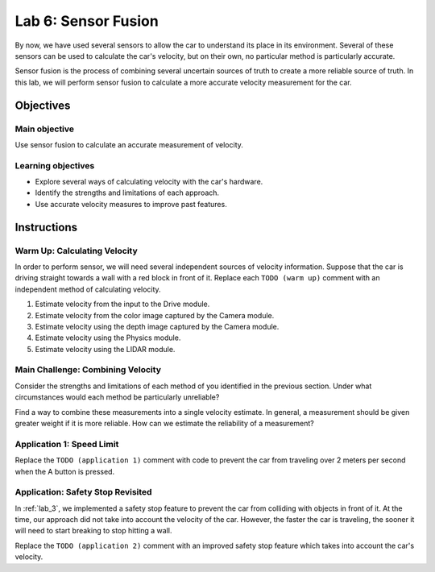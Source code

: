 .. _lab_6:

Lab 6: Sensor Fusion
============================================

By now, we have used several sensors to allow the car to understand its place in its environment.  Several of these sensors can be used to calculate the car's velocity, but on their own, no particular method is particularly accurate.

Sensor fusion is the process of combining several uncertain sources of truth to create a more reliable source of truth.  In this lab, we will perform sensor fusion to calculate a more accurate velocity measurement for the car.

=====================
Objectives
=====================

Main objective
""""""""""""""""""""
Use sensor fusion to calculate an accurate measurement of velocity.

Learning objectives
"""""""""""""""""""""

* Explore several ways of calculating velocity with the car's hardware.
* Identify the strengths and limitations of each approach.
* Use accurate velocity measures to improve past features.

=====================
Instructions
=====================

Warm Up: Calculating Velocity
"""""""""""""""""""""""""""""

In order to perform sensor, we will need several independent sources of velocity information.  Suppose that the car is driving straight towards a wall with a red block in front of it.  Replace each ``TODO (warm up)`` comment with an independent method of calculating velocity.

#. Estimate velocity from the input to the Drive module.
#. Estimate velocity from the color image captured by the Camera module.
#. Estimate velocity using the depth image captured by the Camera module.
#. Estimate velocity using the Physics module.
#. Estimate velocity using the LIDAR module.

Main Challenge: Combining Velocity
""""""""""""""""""""""""""""""""""

Consider the strengths and limitations of each method of you identified in the previous section.  Under what circumstances would each method be particularly unreliable?

Find a way to combine these measurements into a single velocity estimate.  In general, a measurement should be given greater weight if it is more reliable.  How can we estimate the reliability of a measurement?

Application 1: Speed Limit
""""""""""""""""""""""""""

Replace the ``TODO (application 1)`` comment with code to prevent the car from traveling over 2 meters per second when the A button is pressed.

Application: Safety Stop Revisited
""""""""""""""""""""""""""""""""""

In :ref:`lab_3`, we implemented a safety stop feature to prevent the car from colliding with objects in front of it.  At the time, our approach did not take into account the velocity of the car.  However, the faster the car is traveling, the sooner it will need to start breaking to stop hitting a wall.

Replace the ``TODO (application 2)`` comment with an improved safety stop feature which takes into account the car's velocity.
